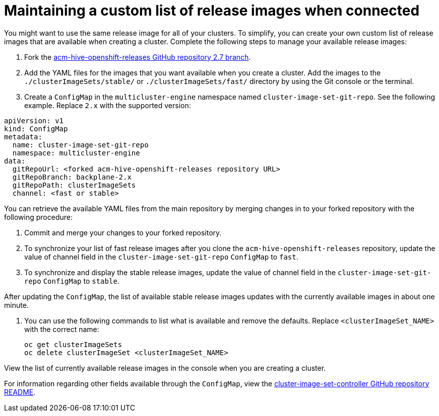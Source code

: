 [#release-images-connected]
= Maintaining a custom list of release images when connected

You might want to use the same release image for all of your clusters. To simplify, you can create your own custom list of release images that are available when creating a cluster. Complete the following steps to manage your available release images:

. Fork the link:https://github.com/stolostron/acm-hive-openshift-releases/tree/backplane-2.x[acm-hive-openshift-releases GitHub repository 2.7 branch].

. Add the YAML files for the images that you want available when you create a cluster. Add the images to the `./clusterImageSets/stable/` or `./clusterImageSets/fast/` directory by using the Git console or the terminal.

. Create a `ConfigMap` in the `multicluster-engine` namespace named `cluster-image-set-git-repo`. See the following example. Replace `2.x` with the supported version:

[source,yaml]
----
apiVersion: v1
kind: ConfigMap
metadata:
  name: cluster-image-set-git-repo
  namespace: multicluster-engine
data:
  gitRepoUrl: <forked acm-hive-openshift-releases repository URL> 
  gitRepoBranch: backplane-2.x
  gitRepoPath: clusterImageSets
  channel: <fast or stable>
----
You can retrieve the available YAML files from the main repository by merging changes in to your forked repository with the following procedure:

. Commit and merge your changes to your forked repository.
. To synchronize your list of fast release images after you clone the `acm-hive-openshift-releases` repository, update the value of channel field in the `cluster-image-set-git-repo` `ConfigMap` to `fast`.
. To synchronize and display the stable release images, update the value of channel field in the `cluster-image-set-git-repo` `ConfigMap` to `stable`.

After updating the `ConfigMap`, the list of available stable release images updates with the currently available images in about one minute.

. You can use the following commands to list what is available and remove the defaults. Replace `<clusterImageSet_NAME>` with the correct name:
+
----
oc get clusterImageSets
oc delete clusterImageSet <clusterImageSet_NAME>
----

View the list of currently available release images in the console when you are creating a cluster.

For information regarding other fields available through the `ConfigMap`, view the link:https://github.com/stolostron/cluster-image-set-controller/blob/main/README.md[cluster-image-set-controller GitHub repository README].
